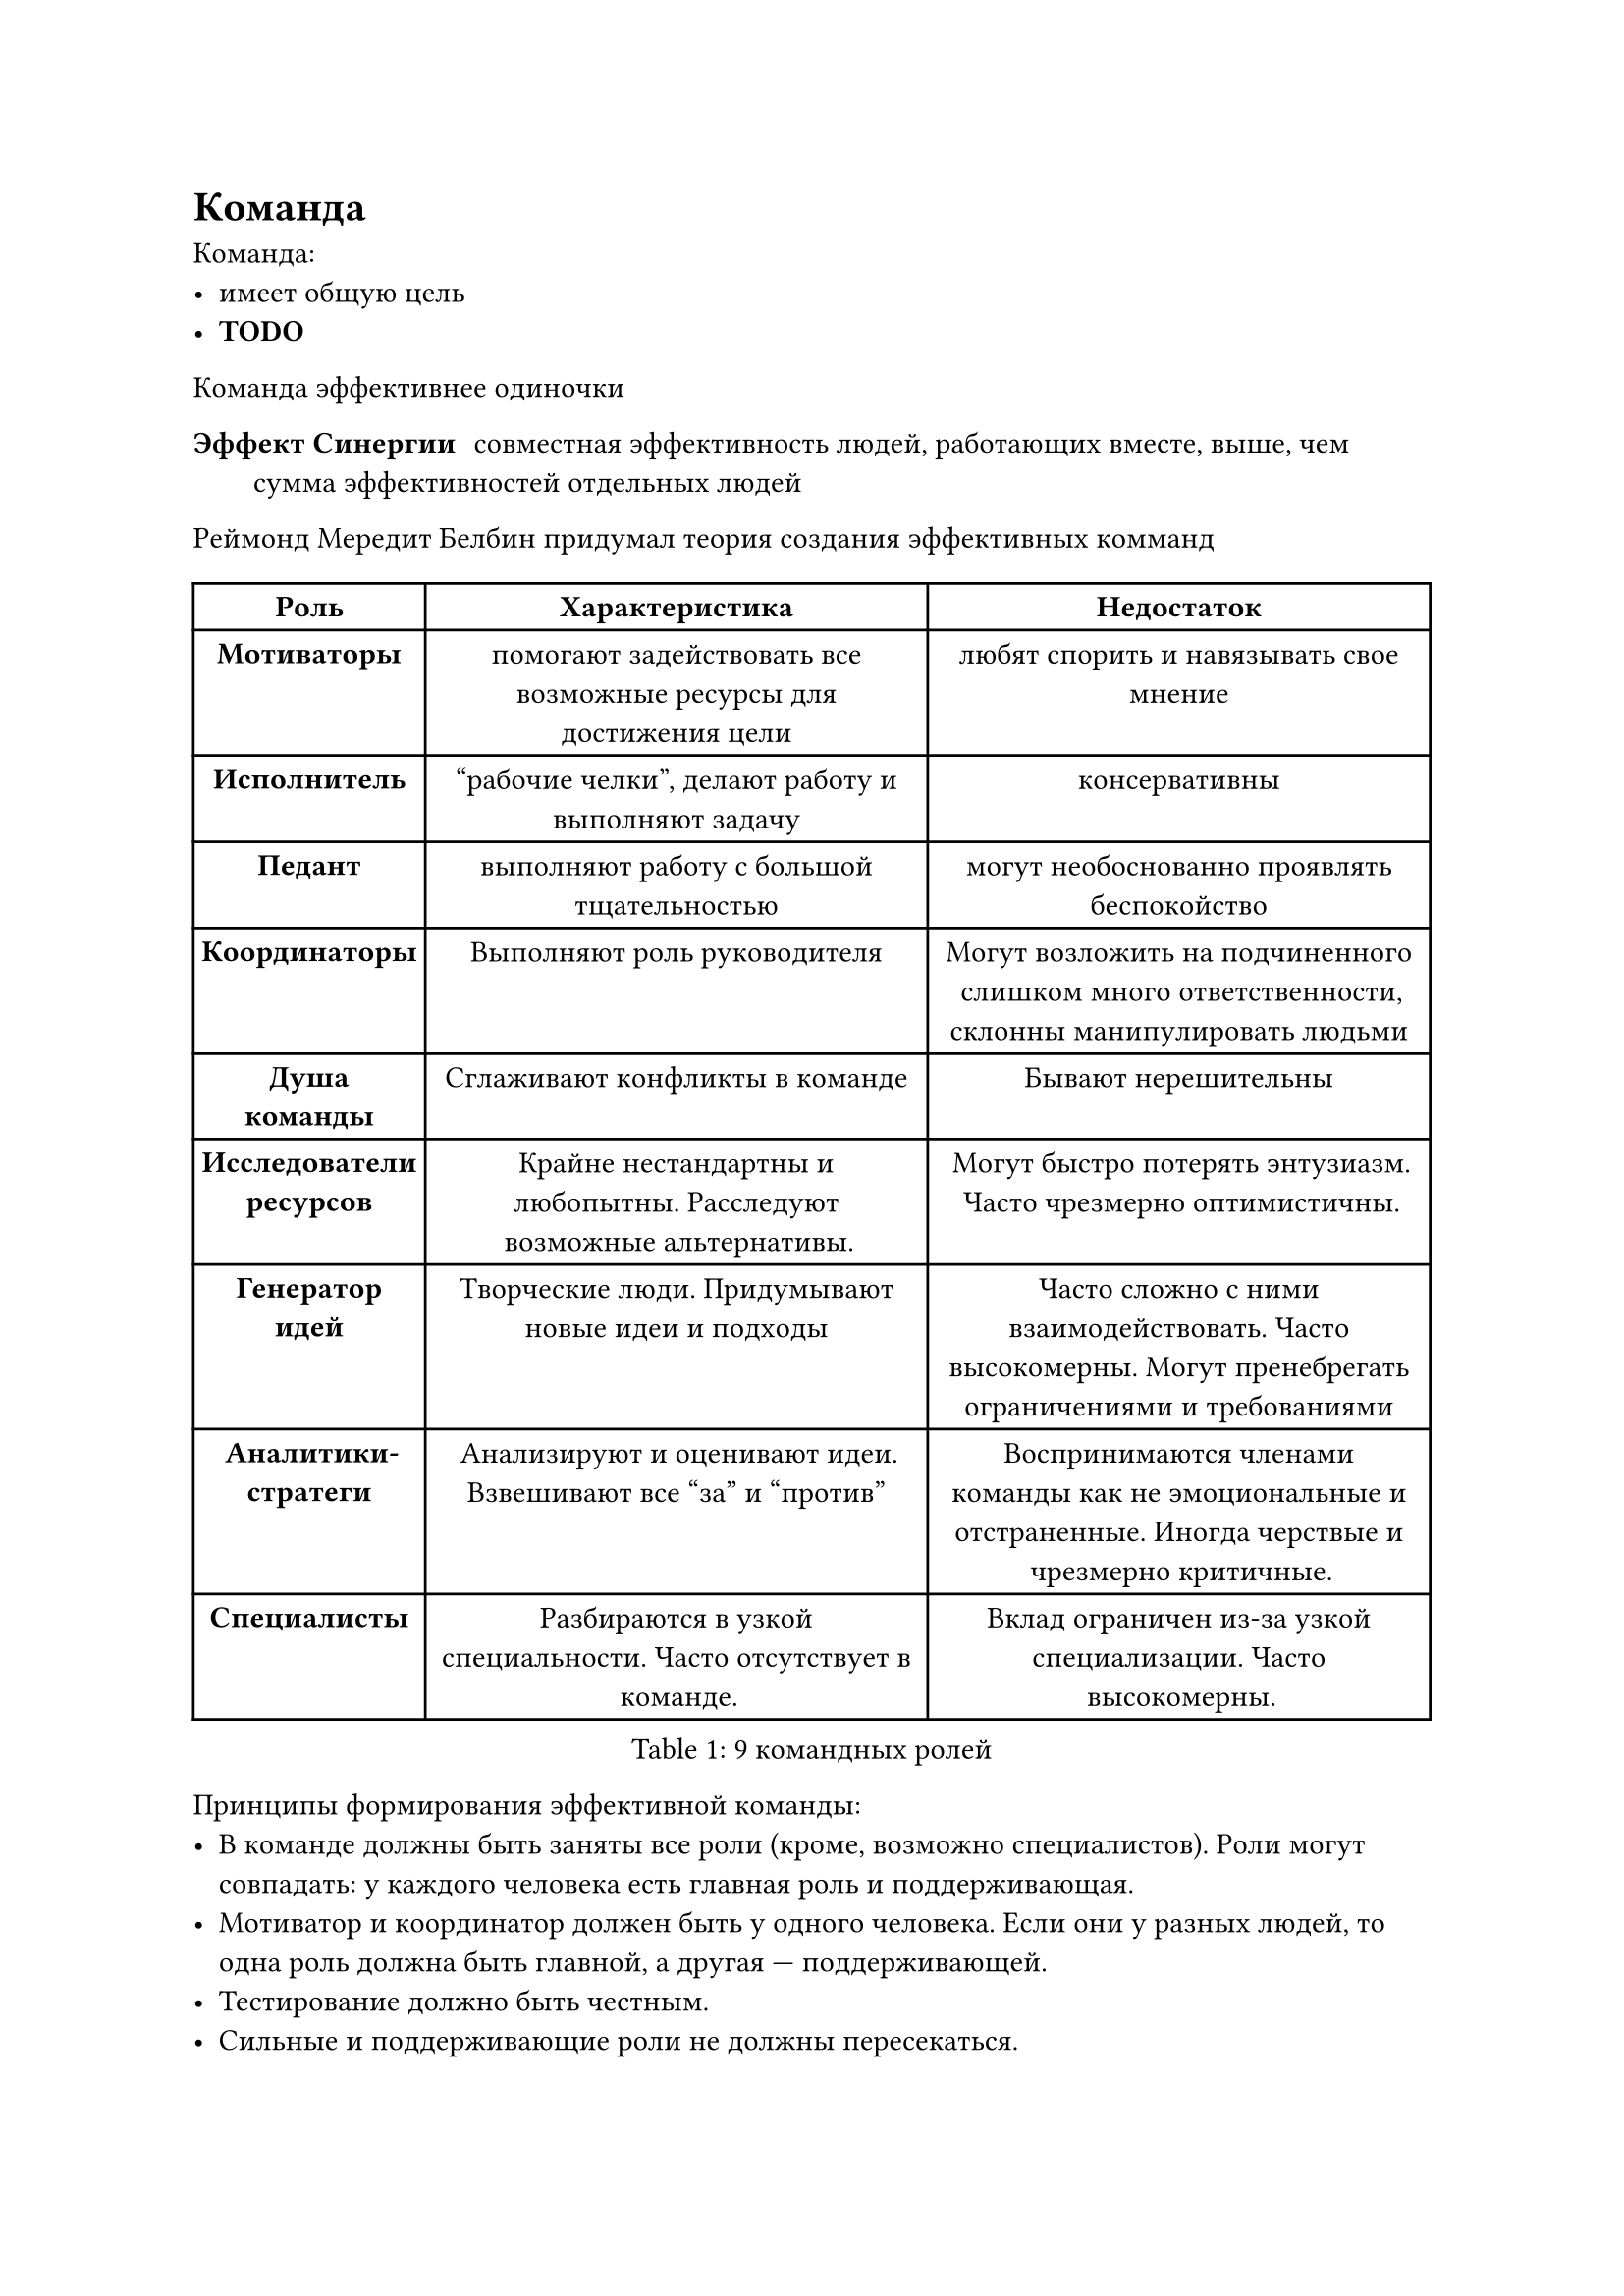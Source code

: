 = Команда

Команда:
- имеет общую цель
- *TODO*

Команда эффективнее одиночки

/ Эффект Синергии: совместная эффективность людей, работающих вместе, выше, чем сумма
    эффективностей отдельных людей

Реймонд Мередит Белбин придумал теория создания эффективных комманд

#figure(
    table(
        columns: (3cm, 1fr, 1fr),
        table.header([*Роль*], [*Характеристика*], [*Недостаток*]),

        // Роли на действие
        [*Мотиваторы*],
        [помогают задействовать все возможные ресурсы для достижения цели],
        [любят спорить и навязывать свое мнение],

        [*Исполнитель*],
        ["рабочие челки", делают работу и выполняют задачу],
        [консервативны],

        [*Педант*],
        [выполняют работу с большой тщательностью],
        [могут необоснованно проявлять беспокойство],

        // Социальные роли
        [*Координаторы*],
        [Выполняют роль руководителя],
        [Могут возложить на подчиненного слишком много ответственности, склонны
        манипулировать людьми],

        [*Душа команды*],
        [Сглаживают конфликты в команде],
        [Бывают нерешительны],

        [*Исследователи ресурсов*],
        [Крайне нестандартны и любопытны. Расследуют возможные альтернативы.],
        [Могут быстро потерять энтузиазм. Часто чрезмерно оптимистичны.],

        [*Генератор идей*],
        [Творческие люди. Придумывают новые идеи и подходы],
        [Часто сложно с ними взаимодействовать. Часто высокомерны. Могут
        пренебрегать ограничениями и требованиями],

        [*Аналитики-стратеги*],
        [Анализируют и оценивают идеи. Взвешивают все "за" и "против"],
        [Воспринимаются членами команды как не эмоциональные и отстраненные.
        Иногда черствые и чрезмерно критичные.],

        [*Специалисты*],
        [Разбираются в узкой специальности. Часто отсутствует в команде.],
        [Вклад ограничен из-за узкой специализации. Часто высокомерны.],
    ),
    caption: [9 командных ролей],
)

Принципы формирования эффективной команды:
- В команде должны быть заняты все роли (кроме, возможно специалистов).
    Роли могут совпадать: у каждого человека есть главная роль и поддерживающая.
- Мотиватор и координатор должен быть у одного человека.
    Если они у разных людей, то одна роль должна быть главной, а другая ---
    поддерживающей.
- Тестирование должно быть честным.
- Сильные и поддерживающие роли не должны пересекаться.

Роли по тесту Хони-Мамфорда:
- Деятель
- Мыслитель
- Теоретик
- Прагматик

Роли по тесту Майерс-Бриггс:
- Экстраверт -- Интровертный
- Сенсорный -- Интуитивный
- Логический (Мыслящий) -- Этический (Чувствующий)
- Рациональный (Решающий) -- Иррациональный (Воспринимающий)
